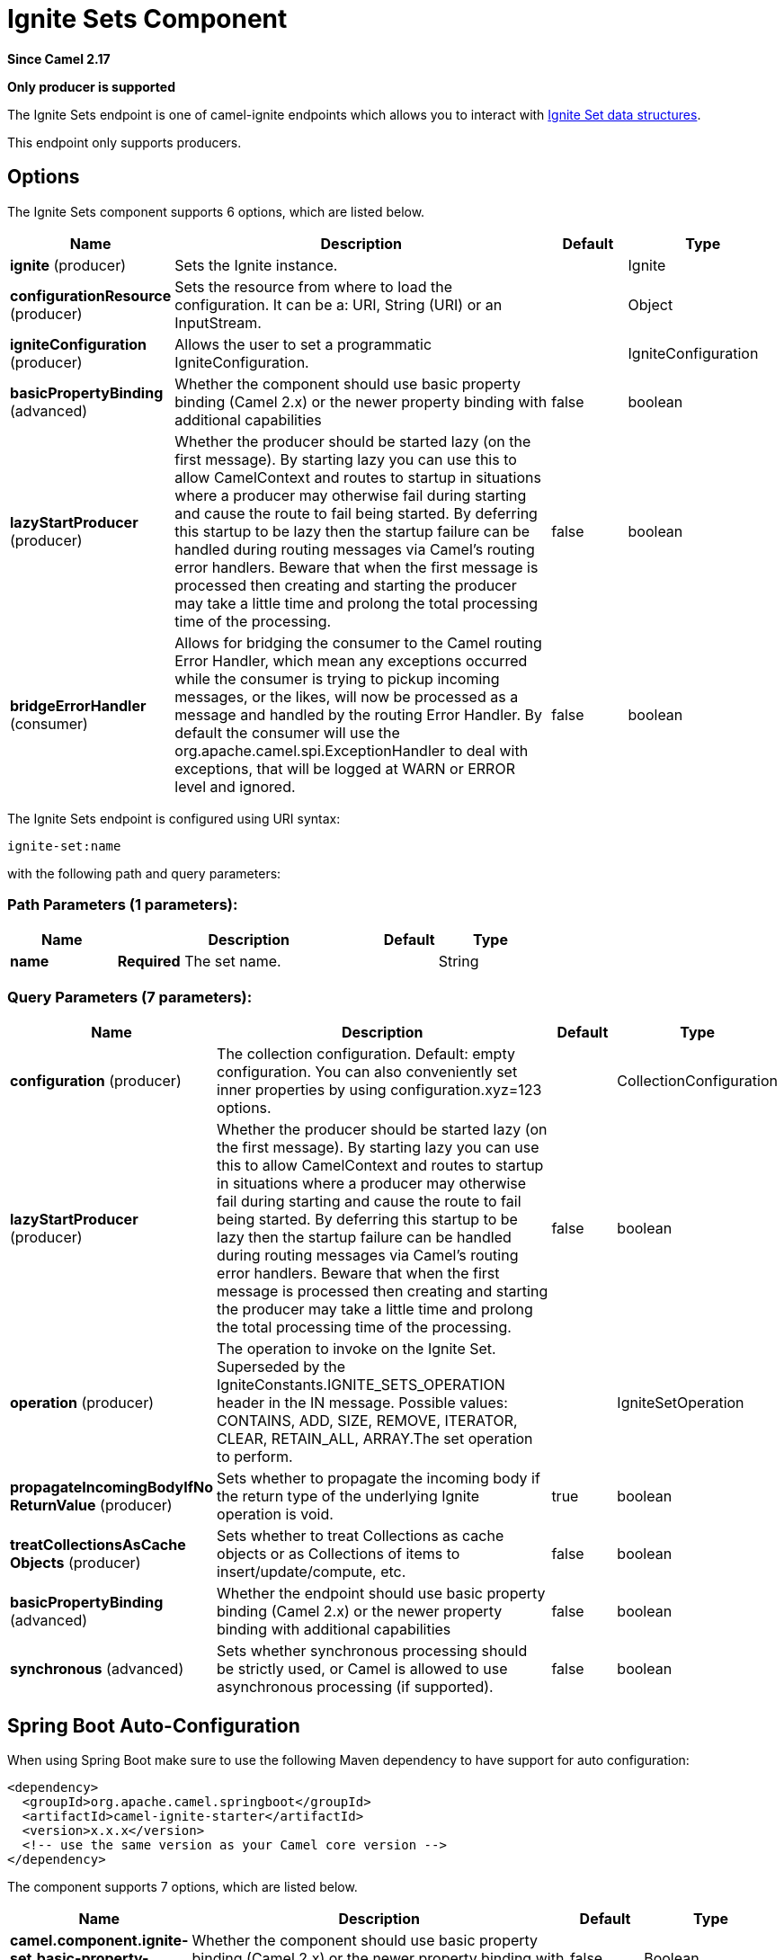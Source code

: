 [[ignite-set-component]]
= Ignite Sets Component

*Since Camel 2.17*

// HEADER START
*Only producer is supported*
// HEADER END

The Ignite Sets endpoint is one of camel-ignite endpoints which allows you to interact with https://apacheignite.readme.io/docs/queue-and-set[Ignite Set data structures].

This endpoint only supports producers.

== Options

// component options: START
The Ignite Sets component supports 6 options, which are listed below.



[width="100%",cols="2,5,^1,2",options="header"]
|===
| Name | Description | Default | Type
| *ignite* (producer) | Sets the Ignite instance. |  | Ignite
| *configurationResource* (producer) | Sets the resource from where to load the configuration. It can be a: URI, String (URI) or an InputStream. |  | Object
| *igniteConfiguration* (producer) | Allows the user to set a programmatic IgniteConfiguration. |  | IgniteConfiguration
| *basicPropertyBinding* (advanced) | Whether the component should use basic property binding (Camel 2.x) or the newer property binding with additional capabilities | false | boolean
| *lazyStartProducer* (producer) | Whether the producer should be started lazy (on the first message). By starting lazy you can use this to allow CamelContext and routes to startup in situations where a producer may otherwise fail during starting and cause the route to fail being started. By deferring this startup to be lazy then the startup failure can be handled during routing messages via Camel's routing error handlers. Beware that when the first message is processed then creating and starting the producer may take a little time and prolong the total processing time of the processing. | false | boolean
| *bridgeErrorHandler* (consumer) | Allows for bridging the consumer to the Camel routing Error Handler, which mean any exceptions occurred while the consumer is trying to pickup incoming messages, or the likes, will now be processed as a message and handled by the routing Error Handler. By default the consumer will use the org.apache.camel.spi.ExceptionHandler to deal with exceptions, that will be logged at WARN or ERROR level and ignored. | false | boolean
|===
// component options: END

// endpoint options: START
The Ignite Sets endpoint is configured using URI syntax:

----
ignite-set:name
----

with the following path and query parameters:

=== Path Parameters (1 parameters):


[width="100%",cols="2,5,^1,2",options="header"]
|===
| Name | Description | Default | Type
| *name* | *Required* The set name. |  | String
|===


=== Query Parameters (7 parameters):


[width="100%",cols="2,5,^1,2",options="header"]
|===
| Name | Description | Default | Type
| *configuration* (producer) | The collection configuration. Default: empty configuration. You can also conveniently set inner properties by using configuration.xyz=123 options. |  | CollectionConfiguration
| *lazyStartProducer* (producer) | Whether the producer should be started lazy (on the first message). By starting lazy you can use this to allow CamelContext and routes to startup in situations where a producer may otherwise fail during starting and cause the route to fail being started. By deferring this startup to be lazy then the startup failure can be handled during routing messages via Camel's routing error handlers. Beware that when the first message is processed then creating and starting the producer may take a little time and prolong the total processing time of the processing. | false | boolean
| *operation* (producer) | The operation to invoke on the Ignite Set. Superseded by the IgniteConstants.IGNITE_SETS_OPERATION header in the IN message. Possible values: CONTAINS, ADD, SIZE, REMOVE, ITERATOR, CLEAR, RETAIN_ALL, ARRAY.The set operation to perform. |  | IgniteSetOperation
| *propagateIncomingBodyIfNo ReturnValue* (producer) | Sets whether to propagate the incoming body if the return type of the underlying Ignite operation is void. | true | boolean
| *treatCollectionsAsCache Objects* (producer) | Sets whether to treat Collections as cache objects or as Collections of items to insert/update/compute, etc. | false | boolean
| *basicPropertyBinding* (advanced) | Whether the endpoint should use basic property binding (Camel 2.x) or the newer property binding with additional capabilities | false | boolean
| *synchronous* (advanced) | Sets whether synchronous processing should be strictly used, or Camel is allowed to use asynchronous processing (if supported). | false | boolean
|===
// endpoint options: END
// spring-boot-auto-configure options: START
== Spring Boot Auto-Configuration

When using Spring Boot make sure to use the following Maven dependency to have support for auto configuration:

[source,xml]
----
<dependency>
  <groupId>org.apache.camel.springboot</groupId>
  <artifactId>camel-ignite-starter</artifactId>
  <version>x.x.x</version>
  <!-- use the same version as your Camel core version -->
</dependency>
----


The component supports 7 options, which are listed below.



[width="100%",cols="2,5,^1,2",options="header"]
|===
| Name | Description | Default | Type
| *camel.component.ignite-set.basic-property-binding* | Whether the component should use basic property binding (Camel 2.x) or the newer property binding with additional capabilities | false | Boolean
| *camel.component.ignite-set.bridge-error-handler* | Allows for bridging the consumer to the Camel routing Error Handler, which mean any exceptions occurred while the consumer is trying to pickup incoming messages, or the likes, will now be processed as a message and handled by the routing Error Handler. By default the consumer will use the org.apache.camel.spi.ExceptionHandler to deal with exceptions, that will be logged at WARN or ERROR level and ignored. | false | Boolean
| *camel.component.ignite-set.configuration-resource* | Sets the resource from where to load the configuration. It can be a: URI, String (URI) or an InputStream. The option is a java.lang.Object type. |  | String
| *camel.component.ignite-set.enabled* | Enable ignite-set component | true | Boolean
| *camel.component.ignite-set.ignite* | Sets the Ignite instance. The option is a org.apache.ignite.Ignite type. |  | String
| *camel.component.ignite-set.ignite-configuration* | Allows the user to set a programmatic IgniteConfiguration. The option is a org.apache.ignite.configuration.IgniteConfiguration type. |  | String
| *camel.component.ignite-set.lazy-start-producer* | Whether the producer should be started lazy (on the first message). By starting lazy you can use this to allow CamelContext and routes to startup in situations where a producer may otherwise fail during starting and cause the route to fail being started. By deferring this startup to be lazy then the startup failure can be handled during routing messages via Camel's routing error handlers. Beware that when the first message is processed then creating and starting the producer may take a little time and prolong the total processing time of the processing. | false | Boolean
|===
// spring-boot-auto-configure options: END




=== Headers used

This endpoint uses the following headers:
[width="100%",cols="1,1,1,4",options="header"]
|=======================================================================
| Header name | Constant | Expected type | Description
| CamelIgniteSetsOperation | IgniteConstants.IGNITE_SETS_OPERATION | IgniteSetOperation enum |
Allows you to dynamically change the set operation.
|=======================================================================
